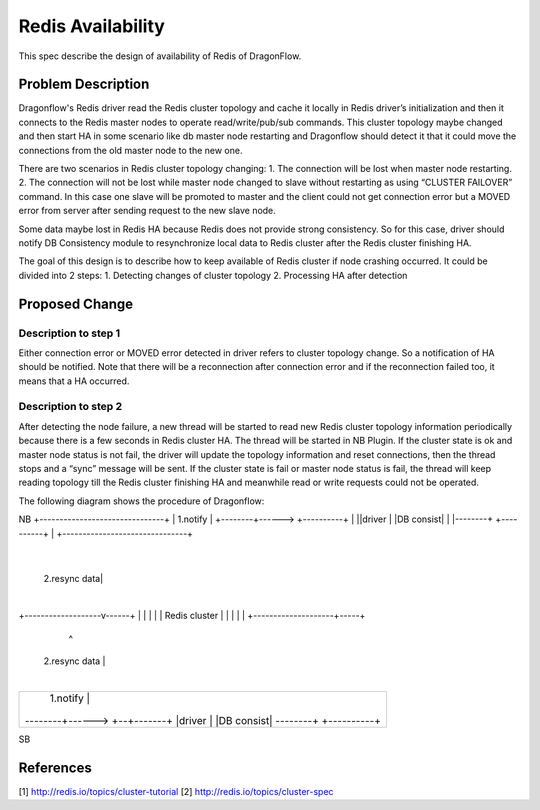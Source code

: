 ..
 This work is licensed under a Creative Commons Attribution 3.0 Unsuported
 License.

 http://creativecommons.org/licenses/by/3.0/legalcode

=============================
Redis Availability
=============================

This spec describe the design of availability of Redis of DragonFlow.

Problem Description
====================

Dragonflow's Redis driver read the Redis cluster topology and cache it
locally in Redis driver’s initialization and then it connects to the Redis
master nodes to operate read/write/pub/sub commands.
This cluster topology maybe changed and then start HA in some scenario like
db master node restarting and Dragonflow should detect it that it could
move the connections from the old master node to the new one.

There are two scenarios in Redis cluster topology changing:
1. The connection will be lost when master node restarting.
2. The connection will not be lost while master node changed to slave
without restarting as using “CLUSTER FAILOVER” command.
In this case one slave will be promoted to master and the client
could not get connection error but a MOVED error from server after
sending request to the new slave node.

Some data maybe lost in Redis HA because Redis does not
provide strong consistency. So for this case,
driver should notify DB Consistency module to resynchronize
local data to Redis cluster after the Redis cluster finishing HA.

The goal of this design is to describe how to
keep available of Redis cluster if node crashing occurred.
It could be divided into 2 steps:
1. Detecting changes of cluster topology
2. Processing HA after detection

Proposed Change
================

Description to step 1
-------------------------------------
Either connection error or MOVED error detected in driver refers to
cluster topology change.
So a notification of HA should be notified.
Note that there will be a reconnection after connection error and
if the reconnection failed too, it means that a HA occurred.

Description to step 2
------------------------
After detecting the node failure,
a new thread will be started to read new Redis cluster
topology information periodically because there is a few seconds
in Redis cluster HA. The thread will be started in NB Plugin.
If the cluster state is ok and
master node status is not fail, the driver will update
the topology information and reset connections,
then the thread stops and a “sync” message will be sent.
If the cluster state is fail or master node status is fail,
the thread will keep reading topology till the Redis cluster
finishing HA and meanwhile read or write requests could not be operated.

The following diagram shows the procedure of Dragonflow:

NB
+-------------------------------+
|         1.notify              |
+--------+------> +----------+  |
||driver |        |DB consist|  |
|--------+        +----------+  |
+-------------------------------+
                    |
       2.resync data|
                    |
+-------------------v------+
|                          |
|                          |
|      Redis cluster       |
|                          |
|                          |
+--------------------+-----+
                     ^
      2.resync data  |
                     |
+-------------------------------+
|         1.notify   |          |
+--------+------> +--+-------+  |
||driver |        |DB consist|  |
|--------+        +----------+  |
+-------------------------------+
SB

References
===========
[1] http://redis.io/topics/cluster-tutorial
[2] http://redis.io/topics/cluster-spec
